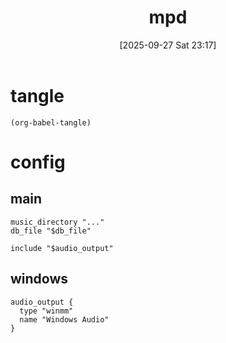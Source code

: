 #+title:      mpd
#+date:       [2025-09-27 Sat 23:17]
#+filetags:   :entertainment:
#+identifier: 20250927T231704

* tangle
#+begin_src elisp
(org-babel-tangle)
#+end_src

* config
** main
:PROPERTIES:
:CUSTOM_ID: 986521ea-1583-46ee-9ffb-5286dc7830ef
:END:

#+header: :var audio_output=(zr-org-by-tangle-dir (concat (symbol-name system-type) ".audio"))
#+header: :var db_file=(zr-org-by-tangle-dir "db")
#+begin_src conf-unix :mkdirp t :tangle (zr-org-by-tangle-dir "mpd.conf")
music_directory "..."
db_file "$db_file"

include "$audio_output"
#+end_src

** windows
:PROPERTIES:
:CUSTOM_ID: 0965a6d0-8411-48f6-b637-388e5945e983
:END:
#+begin_src conf-unix :tangle (zr-org-by-tangle-dir "windows-nt.audio")
audio_output {
  type "winmm"
  name "Windows Audio"
}
#+end_src
